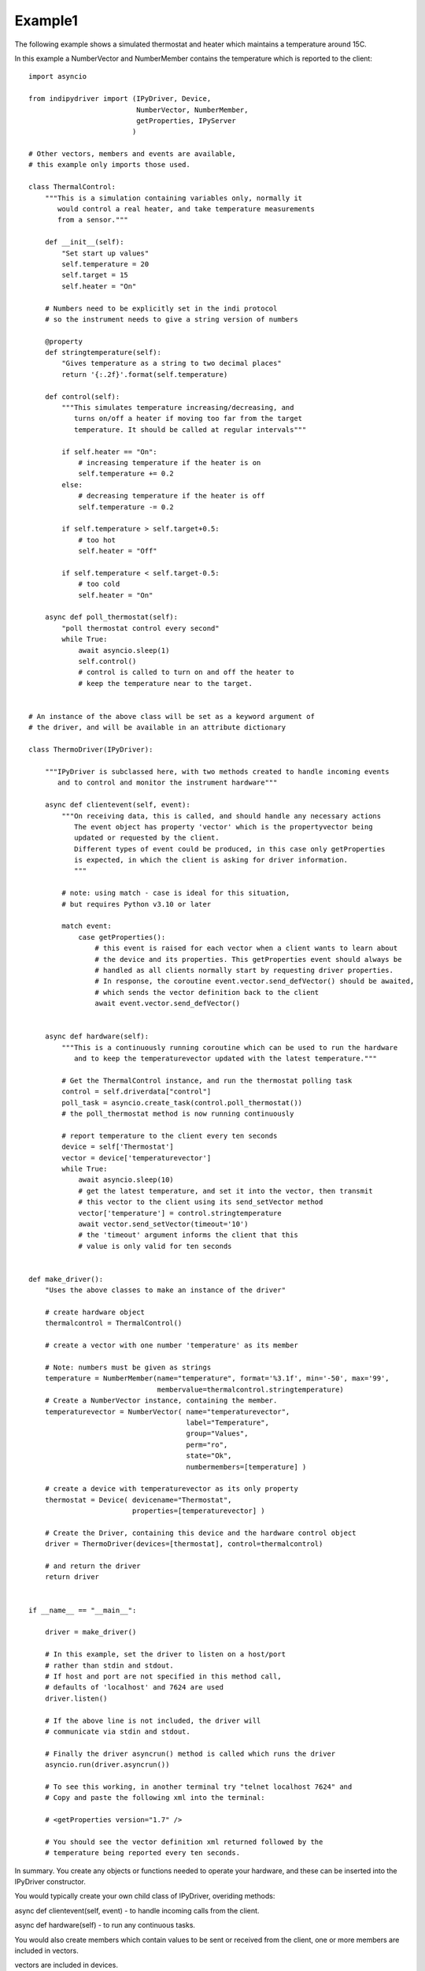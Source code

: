 Example1
========

The following example shows a simulated thermostat and heater which
maintains a temperature around 15C.

In this example a NumberVector and NumberMember
contains the temperature which is reported to the client::


    import asyncio

    from indipydriver import (IPyDriver, Device,
                              NumberVector, NumberMember,
                              getProperties, IPyServer
                             )

    # Other vectors, members and events are available,
    # this example only imports those used.

    class ThermalControl:
        """This is a simulation containing variables only, normally it
           would control a real heater, and take temperature measurements
           from a sensor."""

        def __init__(self):
            "Set start up values"
            self.temperature = 20
            self.target = 15
            self.heater = "On"

        # Numbers need to be explicitly set in the indi protocol
        # so the instrument needs to give a string version of numbers

        @property
        def stringtemperature(self):
            "Gives temperature as a string to two decimal places"
            return '{:.2f}'.format(self.temperature)

        def control(self):
            """This simulates temperature increasing/decreasing, and
               turns on/off a heater if moving too far from the target
               temperature. It should be called at regular intervals"""

            if self.heater == "On":
                # increasing temperature if the heater is on
                self.temperature += 0.2
            else:
                # decreasing temperature if the heater is off
                self.temperature -= 0.2

            if self.temperature > self.target+0.5:
                # too hot
                self.heater = "Off"

            if self.temperature < self.target-0.5:
                # too cold
                self.heater = "On"

        async def poll_thermostat(self):
            "poll thermostat control every second"
            while True:
                await asyncio.sleep(1)
                self.control()
                # control is called to turn on and off the heater to
                # keep the temperature near to the target.


    # An instance of the above class will be set as a keyword argument of
    # the driver, and will be available in an attribute dictionary

    class ThermoDriver(IPyDriver):

        """IPyDriver is subclassed here, with two methods created to handle incoming events
           and to control and monitor the instrument hardware"""

        async def clientevent(self, event):
            """On receiving data, this is called, and should handle any necessary actions
               The event object has property 'vector' which is the propertyvector being
               updated or requested by the client.
               Different types of event could be produced, in this case only getProperties
               is expected, in which the client is asking for driver information.
               """

            # note: using match - case is ideal for this situation,
            # but requires Python v3.10 or later

            match event:
                case getProperties():
                    # this event is raised for each vector when a client wants to learn about
                    # the device and its properties. This getProperties event should always be
                    # handled as all clients normally start by requesting driver properties.
                    # In response, the coroutine event.vector.send_defVector() should be awaited,
                    # which sends the vector definition back to the client
                    await event.vector.send_defVector()


        async def hardware(self):
            """This is a continuously running coroutine which can be used to run the hardware
               and to keep the temperaturevector updated with the latest temperature."""

            # Get the ThermalControl instance, and run the thermostat polling task
            control = self.driverdata["control"]
            poll_task = asyncio.create_task(control.poll_thermostat())
            # the poll_thermostat method is now running continuously

            # report temperature to the client every ten seconds
            device = self['Thermostat']
            vector = device['temperaturevector']
            while True:
                await asyncio.sleep(10)
                # get the latest temperature, and set it into the vector, then transmit
                # this vector to the client using its send_setVector method
                vector['temperature'] = control.stringtemperature
                await vector.send_setVector(timeout='10')
                # the 'timeout' argument informs the client that this
                # value is only valid for ten seconds


    def make_driver():
        "Uses the above classes to make an instance of the driver"

        # create hardware object
        thermalcontrol = ThermalControl()

        # create a vector with one number 'temperature' as its member

        # Note: numbers must be given as strings
        temperature = NumberMember(name="temperature", format='%3.1f', min='-50', max='99',
                                   membervalue=thermalcontrol.stringtemperature)
        # Create a NumberVector instance, containing the member.
        temperaturevector = NumberVector( name="temperaturevector",
                                          label="Temperature",
                                          group="Values",
                                          perm="ro",
                                          state="Ok",
                                          numbermembers=[temperature] )

        # create a device with temperaturevector as its only property
        thermostat = Device( devicename="Thermostat",
                             properties=[temperaturevector] )

        # Create the Driver, containing this device and the hardware control object
        driver = ThermoDriver(devices=[thermostat], control=thermalcontrol)

        # and return the driver
        return driver


    if __name__ == "__main__":

        driver = make_driver()

        # In this example, set the driver to listen on a host/port
        # rather than stdin and stdout.
        # If host and port are not specified in this method call,
        # defaults of 'localhost' and 7624 are used
        driver.listen()

        # If the above line is not included, the driver will
        # communicate via stdin and stdout.

        # Finally the driver asyncrun() method is called which runs the driver
        asyncio.run(driver.asyncrun())

        # To see this working, in another terminal try "telnet localhost 7624" and
        # Copy and paste the following xml into the terminal:

        # <getProperties version="1.7" />

        # You should see the vector definition xml returned followed by the
        # temperature being reported every ten seconds.


In summary. You create any objects or functions needed to operate your
hardware, and these can be inserted into the IPyDriver constructor.

You would typically create your own child class of IPyDriver, overiding methods:

async def clientevent(self, event) - to handle incoming calls from the client.

async def hardware(self) - to run any continuous tasks.

You would also create members which contain values to be sent or received from
the client, one or more members are included in vectors.

vectors are included in devices.

devices are included in the driver.

Your package should include a make_driver() function which returns the driver
and makes your package suitable for import into other possible python scripts.

Finally, if the driver is to communicate by stdin and stdout::

    if __name__ == "__main__":

        driver = make_driver()

        asyncio.run(driver.asyncrun())

Alternatively, if you want the driver to listen on a port::

    if __name__ == "__main__":

        driver = make_driver()

        server = IPyServer([driver], maxconnections=5)

        asyncio.run(server.asyncrun())
